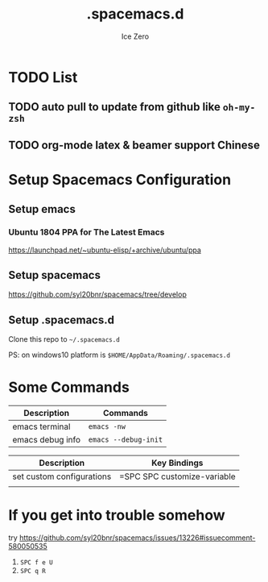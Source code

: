 #+TITLE: .spacemacs.d
#+AUTHOR: Ice Zero
#+EMAIL: ziv3@outlook.com
#+STARTUP: showeverything

* TODO List
  
** TODO auto pull to update from github like =oh-my-zsh=
** TODO org-mode latex & beamer support Chinese

* Setup Spacemacs Configuration

** Setup emacs

*** Ubuntu 1804 PPA for The Latest Emacs

[[https://launchpad.net/~ubuntu-elisp/+archive/ubuntu/ppa][https://launchpad.net/~ubuntu-elisp/+archive/ubuntu/ppa]]


** Setup spacemacs

[[https://github.com/syl20bnr/spacemacs/tree/develop][https://github.com/syl20bnr/spacemacs/tree/develop]]



** Setup .spacemacs.d

Clone this repo to =~/.spacemacs.d=

PS: on windows10 platform is =$HOME/AppData/Roaming/.spacemacs.d=


* Some Commands

| Description      | Commands             |
|------------------+----------------------|
| emacs terminal   | =emacs -nw=          |
| emacs debug info | =emacs --debug-init= |



| Description               | Key Bindings                |
|---------------------------+-----------------------------|
| set custom configurations | =SPC SPC customize-variable |
|                           |                             |


* If you get into trouble somehow

try https://github.com/syl20bnr/spacemacs/issues/13226#issuecomment-580050535

1. ~SPC f e U~
2. ~SPC q R~
